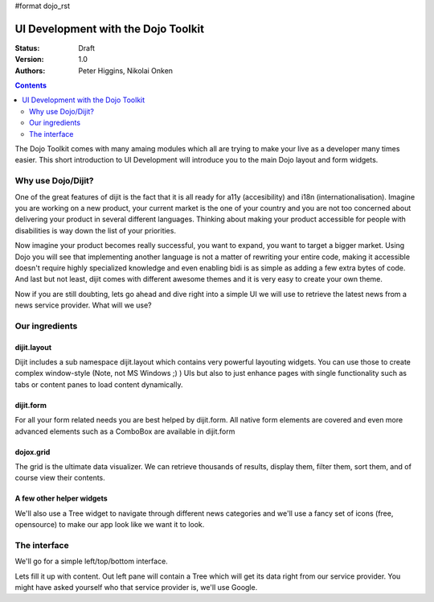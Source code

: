 #format dojo_rst

UI Development with the Dojo Toolkit
====================================

:Status: Draft
:Version: 1.0
:Authors: Peter Higgins, Nikolai Onken

.. contents::
    :depth: 2

The Dojo Toolkit comes with many amaing modules which all are trying to make your live as a developer many times easier.
This short introduction to UI Development will introduce you to the main Dojo layout and form widgets.


===================
Why use Dojo/Dijit?
===================

One of the great features of dijit is the fact that it is all ready for a11y (accesibility) and i18n (internationalisation).
Imagine you are working on a new product, your current market is the one of your country and you are not too concerned about delivering your product in several different languages. Thinking about making your product accessible for people with disabilities is way down the list of your priorities. 

Now imagine your product becomes really successful, you want to expand, you want to target a bigger market. 
Using Dojo you will see that implementing another language is not a matter of rewriting your entire code, making it accessible doesn't require highly specialized knowledge and even enabling bidi is as simple as adding a few extra bytes of code.
And last but not least, dijit comes with different awesome themes and it is very easy to create your own theme.

Now if you are still doubting, lets go ahead and dive right into a simple UI we will use to retrieve the latest news from a news service provider. What will we use? 


===============
Our ingredients
===============

dijit.layout
------------

Dijit includes a sub namespace dijit.layout which contains very powerful layouting widgets. You can use those to create complex window-style (Note, not MS Windows ;) ) UIs but also to just enhance pages with single functionality such as tabs or content panes to load content dynamically.

dijit.form
----------

For all your form related needs you are best helped by dijit.form. All native form elements are covered and even more advanced elements such as a ComboBox are available in dijit.form

dojox.grid
----------

The grid is the ultimate data visualizer. We can retrieve thousands of results, display them, filter them, sort them, and of course view their contents.

A few other helper widgets
--------------------------

We'll also use a Tree widget to navigate through different news categories and we'll use a fancy set of icons (free, opensource) to make our app look like we want it to look.


=============
The interface
=============

We'll go for a simple left/top/bottom interface. 

.. cv-compound:: 

  .. cv:: javascript

    <script type="text/javascript">
      dojo.require("dijit.layout.BorderContainer");
      dojo.require("dijit.layout.ContentPane");
      
      dojo.addOnLoad(function(){
        var outerBc = new dijit.layout.BorderContainer({
          "design": "sidebar",
          "style": "height: 400px;"
        }, "uiContainer");

        var leftSidebar = new dijit.layout.ContentPane({
          "region": "leading",
          "style": "width: 200px;",
          "splitter": "true"
        });
        outerBc.addChild(leftSidebar);
        
        var rightContent = new dijit.layout.BorderContainer({
          "id": "uiContent",
          "region": "center"
        });

        var topContent = new dijit.layout.ContentPane({
          "region": "center",
          "splitter": "true"
        });
        rightContent.addChild(topContent);

        var bottomContent = new dijit.layout.ContentPane({
          "region": "bottom",
          "style": "height: 100px;",
          "splitter": "true"
        });  
        rightContent.addChild(bottomContent);      

        outerBc.addChild(rightContent);
        //rightContent.startup();
        outerBc.startup();
      });
    </script>

  .. cv:: html

    <div id="uiContainer" style="border: 1px solid #ccc"></div>

Lets fill it up with content. Out left pane will contain a Tree which will get its data right from our service provider.
You might have asked yourself who that service provider is, we'll use Google.
